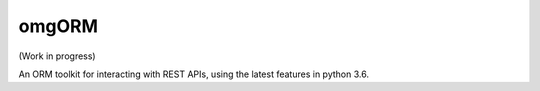 omgORM
======

.. image:: https://travis-ci.org/ariebovenberg/omgorm.svg?branch=master
    :target: https://travis-ci.org/ariebovenberg/omgorm

.. image:: https://coveralls.io/repos/github/ariebovenberg/omgorm/badge.svg?branch=master
    :target: https://coveralls.io/github/ariebovenberg/omgorm?branch=master

.. image:: https://readthedocs.org/projects/omgorm/badge/?version=latest
    :target: http://omgorm.readthedocs.io/en/latest/?badge=latest
    :alt: Documentation Status

(Work in progress)

An ORM toolkit for interacting with REST APIs,
using the latest features in python 3.6.
